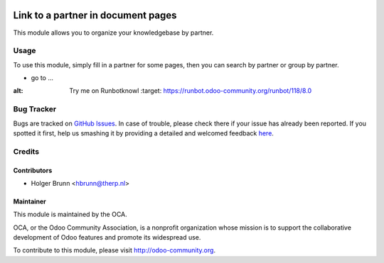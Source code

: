 .. image:: https://img.shields.io/badge/licence-AGPL--3-blue.svg
    :alt: License: AGPL-3
===================================
Link to a partner in document pages
===================================

This module allows you to organize your knowledgebase by partner.

Usage
=====

To use this module, simply fill in a partner for some pages, then you can search by partner or group by partner.

* go to ...
.. image:: https://odoo-community.org/website/image/ir.attachment/5784_f2813bd/datas
:alt: Try me on Runbotknowl
    :target: https://runbot.odoo-community.org/runbot/118/8.0

Bug Tracker
===========

Bugs are tracked on `GitHub Issues <https://github.com/OCA/knowledge/issues>`_.
In case of trouble, please check there if your issue has already been reported.
If you spotted it first, help us smashing it by providing a detailed and welcomed feedback
`here <https://github.com/OCA/knowledge/issues/new?body=module:%20document_page_partner_id%0Aversion:%208.0%0A%0A**Steps%20to%20reproduce**%0A-%20...%0A%0A**Current%20behavior**%0A%0A**Expected%20behavior**>`_.

Credits
=======

Contributors
------------

* Holger Brunn <hbrunn@therp.nl>

Maintainer
----------

.. image:: https://odoo-community.org/logo.png
   :alt: Odoo Community Association
   :target: https://odoo-community.org

This module is maintained by the OCA.

OCA, or the Odoo Community Association, is a nonprofit organization whose
mission is to support the collaborative development of Odoo features and
promote its widespread use.

To contribute to this module, please visit http://odoo-community.org.



